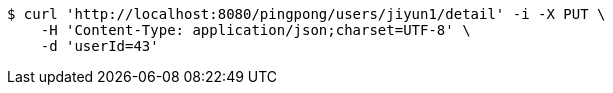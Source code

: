 [source,bash]
----
$ curl 'http://localhost:8080/pingpong/users/jiyun1/detail' -i -X PUT \
    -H 'Content-Type: application/json;charset=UTF-8' \
    -d 'userId=43'
----